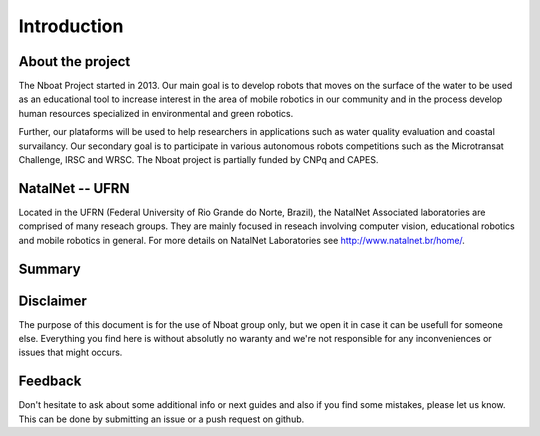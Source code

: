 
.. _Introduction:

********************************
Introduction
********************************

About the project
=================

The Nboat Project started in 2013. Our main goal is to develop robots that moves on the surface of the water to be used as an educational tool to increase interest in the area of mobile robotics in our community and in the process develop human resources specialized in environmental and green robotics.

Further, our plataforms will be used to help researchers in applications such as water quality evaluation and coastal survailancy. Our secondary goal is to participate in various autonomous robots competitions such as the Microtransat Challenge, IRSC and WRSC. The Nboat project is partially funded by CNPq and CAPES.

.. image:: ./source/our_robots/images/nboat2.png
    :scale: 50 %
    :align: center
    :alt: Nboat platform.


NatalNet -- UFRN
=================

Located in the UFRN (Federal University of Rio Grande do Norte, Brazil), the NatalNet Associated laboratories are comprised of many reseach groups. They are mainly focused in reseach involving computer vision, educational robotics and mobile robotics in general. For more details on NatalNet Laboratories see http://www.natalnet.br/home/.

 
Summary
=================


Disclaimer
=================

The purpose of this document is for the use of Nboat group only, but we open it in case it can be usefull for someone else.
Everything you find here is without absolutly no waranty and we're not responsible for any inconveniences or issues that might occurs. 

Feedback
=================

Don't hesitate to ask about some additional info or next guides and also if you find some mistakes, please let us know.
This can be done by submitting an issue or a push request on github.
